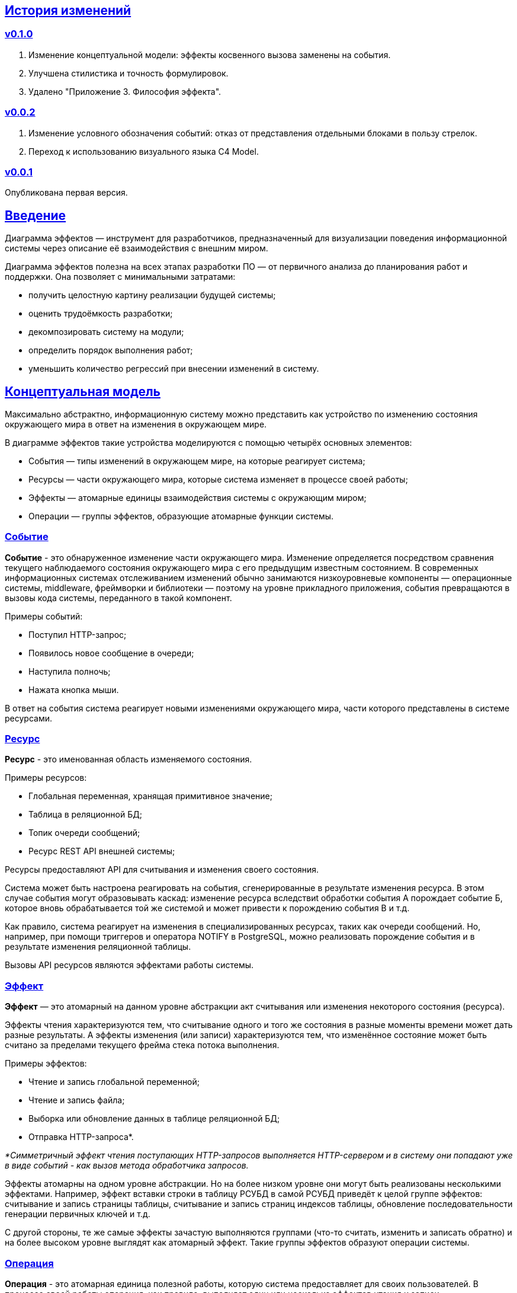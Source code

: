 :rouge-theme: github
:icons: font
:sectlinks:

== История изменений

=== v0.1.0

. Изменение концептуальной модели: эффекты косвенного вызова заменены на события.
. Улучшена стилистика и точность формулировок.
. Удалено "Приложение 3. Философия эффекта".

=== v0.0.2

. Изменение условного обозначения событий: отказ от представления отдельными блоками в пользу стрелок.
. Переход к использованию визуального языка C4 Model.

=== v0.0.1

Опубликована первая версия.

== Введение

Диаграмма эффектов — инструмент для разработчиков, предназначенный для визуализации поведения информационной системы через описание её взаимодействия с внешним миром.

Диаграмма эффектов полезна на всех этапах разработки ПО — от первичного анализа до планирования работ и поддержки. Она позволяет с минимальными затратами:

* получить целостную картину реализации будущей системы;
* оценить трудоёмкость разработки;
* декомпозировать систему на модули;
* определить порядок выполнения работ;
* уменьшить количество регрессий при внесении изменений в систему.

== Концептуальная модель

Максимально абстрактно, информационную систему можно представить как устройство по изменению состояния окружающего мира в ответ на изменения в окружающем мире.

В диаграмме эффектов такие устройства моделируются с помощью четырёх основных элементов:

* События — типы изменений в окружающем мире, на которые реагирует система;
* Ресурсы — части окружающего мира, которые система изменяет в процессе своей работы;
* Эффекты — атомарные единицы взаимодействия системы с окружающим миром;
* Операции — группы эффектов, образующие атомарные функции системы.

=== Событие

*Событие* - это обнаруженное изменение части окружающего мира.
Изменение определяется посредством сравнения текущего наблюдаемого состояния окружающего мира с его предыдущим известным состоянием.
В современных информационных системах отслеживанием изменений обычно занимаются низкоуровневые компоненты — операционные системы, middleware, фреймворки и библиотеки — поэтому на уровне прикладного приложения, события превращаются в вызовы кода системы, переданного в такой компонент.

Примеры событий:

* Поступил HTTP-запрос;
* Появилось новое сообщение в очереди;
* Наступила полночь;
* Нажата кнопка мыши.

В ответ на события система реагирует новыми изменениями окружающего мира, части которого представлены в системе ресурсами.

=== Ресурс

*Ресурс* - это именованная область изменяемого состояния.

Примеры ресурсов:

* Глобальная переменная, хранящая примитивное значение;
* Таблица в реляционной БД;
* Топик очереди сообщений;
* Ресурс REST API внешней системы;

Ресурсы предоставляют API для считывания и изменения своего состояния.

Система может быть настроена реагировать на события, сгенерированные в результате изменения ресурса.
В этом случае события могут образовывать каскад: изменение ресурса вследствиt обработки события А порождает событие Б, которое вновь обрабатывается той же системой и может привести к порождению события В и т.д.

Как правило, система реагирует на изменения в специализированных ресурсах, таких как очереди сообщений.
Но, например, при помощи триггеров и оператора NOTIFY в PostgreSQL, можно реализовать порождение события и в результате изменения реляционной таблицы.

Вызовы API ресурсов являются эффектами работы системы.

=== Эффект

*Эффект* — это атомарный на данном уровне абстракции акт считывания или изменения некоторого состояния (ресурса).

Эффекты чтения характеризуются тем, что считывание одного и того же состояния в разные моменты времени может дать разные результаты.
А эффекты изменения (или записи) характеризуются тем, что изменённое состояние может быть считано за пределами текущего фрейма стека потока выполнения.

Примеры эффектов:

* Чтение и запись глобальной переменной;
* Чтение и запись файла;
* Выборка или обновление данных в таблице реляционной БД;
* Отправка HTTP-запроса*.

_*Симметричный эффект чтения поступающих HTTP-запросов выполняется HTTP-сервером и в систему они попадают уже в виде событий - как вызов метода обработчика запросов._

Эффекты атомарны на одном уровне абстракции.
Но на более низком уровне они могут быть реализованы несколькими эффектами.
Например, эффект вставки строки в таблицу РСУБД в самой РСУБД приведёт к целой группе эффектов: считывание и запись страницы таблицы, считывание и запись страниц индексов таблицы, обновление последовательности генерации первичных ключей и т.д.

С другой стороны, те же самые эффекты зачастую выполняются группами (что-то считать, изменить и записать обратно) и на более высоком уровне выглядят как атомарный эффект.
Такие группы эффектов образуют операции системы.

=== Операция

*Операция* - это атомарная единица полезной работы, которую система предоставляет для своих пользователей.
В процессе своей работы операция, как правило, выполняет один или несколько эффектов чтения и записи.

Система реагирует на события именно посредством операций и может реагировать несколькими операциями в ответ на одно событие или, наоборот, реагировать одной и той же операцией, в ответ на разные события.

== Применение

Диаграмма эффектов даёт чёткое представление об операциях системы, необходимое на всех этапах жизненного цикла разработки.

. На этапе *поддержки и развития* диаграмма позволяет описать текущее наблюдаемое поведение системы и спрогнозировать, как оно поменяется после внесения изменений в систему. Благодаря этому можно заметить нежелательные изменения и, таким образом, избежать регрессий.

. На этапе *анализа требований* к системе диаграмма эффектов помогает переформулировать требования в абстракциях будущей программы.

. На этапе *оценки* диаграмма позволяет точнее определить состав работ (на основе списка операций) и трудоёмкость (на основе списка событий, требуемых эффектов и целевых ресурсов).

. На этапе *проектирования системы* операции и ресурсы диаграммы становятся ключевыми блоками, правильная декомпозиция которых поможет создать основу для системы с низкой сцепленностью.

. На этапе *реализации* взаимосвязь операций через ресурсы помогает определить порядок выполнения работ и те работы, которые могут быть выполнены параллельно.

== Нотация

В основе визуального языка диаграммы эффектов лежит язык https://c4model.com/[модели C4].
Это позволяет встраивать диаграмму эффектов в модель C4 на четвёртом уровне — в качестве диаграммы кода.

Нотация диаграммы эффектов бывает двух типов — краткая и полная.

=== Краткая нотация

В краткой нотации используются 4 элемента, которые составляют ядро диаграммы эффектов:

* операции;
* ресурсы;
* эффекты;
* события, генерируемые системой.

=== Полная нотация

В полной нотации добавляются элементы:

* события, генерируемые внешними системами;
* описания операций и ресурсов в формате модели C4;
* границы контейнера из C4;
* внешние системы, базы данных и компоненты из C4;
* примечания.

Расширять состав диаграммы можно постепенно, добавляя только те элементы, которые помогают в решении текущей задачи.

=== Критерии выбора нотации

*Краткая нотация* подойдёт, если:

* требуется быстро разбить систему на модули;
* необходимо спланировать модификацию сложной или незнакомой операции;
* диаграмму будет использовать только автор в течение непродолжительного времени и повторное возвращение к ней не планируется.

*Полная нотация* рекомендуется, если:

* нужно оценить проект для работы за фиксированную цену и минимизировать вероятность потери существенных деталей;
* планируется опубликовать диаграмму или использовать её через длительный срок после создания.

=== Пример диаграммы эффектов

Оба вида нотации рассматриваются на примере визуализации части системы, отвечающей за регистрацию и аутентификацию пользователей.
После успешной регистрации пользователям отправляется приветственное письмо.

Диаграмма эффектов с использованием краткой нотации:

image::short-notation-example.svg[link={imagesdir}/short-notation-example.svg]

Диаграмма эффектов с использованием полной нотации:

image::full-notation-example.svg[link={imagesdir}/full-notation-example.svg]

=== Элементы диаграммы эффектов

==== Операции

Операции обозначаются прямоугольником с именем операции:

image::operation.svg[]

==== Ресурсы

Ресурсы обозначаются прямоугольником с именем ресурса и цветом, отличным от цвета операции:

image::resource.svg[]

==== Эффекты

*Эффект модификации ресурса* обозначается утолщённой линией красного цвета со стрелкой от операции к ресурсу и сопровождается кратким описанием эффекта:

image::operation-resource-rw.svg[]

*Эффект чтения ресурса* обозначается обычной линией синего цвета со стрелкой от ресурса к операции и сопровождается кратким описанием считываемых данных:

image::operation-resource-ro.svg[]

==== События

*События* обозначаются обычной линией с кругом в начале и стрелкой на конце.
Стрелка направлена от внешней системы или ресурса-источника к операции и сопровождается описанием в формате C4.

В промежуточной версии диаграммы элемент внешней системы можно опустить:

image::event-operation.svg[]

==== Описания

Для блоков операций и ресурсов можно указать тип, способ реализации и описание:

image::descriptions.svg[]

==== Границы контейнера и внешние системы

Элементы, обозначающие границы системы и внешние системы, полностью соответствуют нотации C4:

* границы системы обозначаются прямоугольником с указанием имени контейнера, для контура прямоугольника используется светло-серая прерывистая линия;
* управляемые внешние системы и базы данных обозначаются прямоугольником и символом «База данных»;
* неуправляемые внешние системы и компоненты обозначаются прямоугольниками светло-серого цвета;
* неуправляемые базы данных обозначаются светло-серым символом «База данных».

==== Связь внешних систем с другими элементами диаграммы

Внешние системы связываются с *операциями* посредством *событий*:

image::event-sources.svg[]

*Ресурсы* связываются с внешними системами посредством *стрелок с описанием*:

image::resource-impls.svg[]

==== Связь ресурсов со сторонними компонентами

*Ресурс* может быть связан со сторонним компонентом, работающим в том же процессе.

image::resource-component.svg[]

==== Примечания

На диаграмму можно помещать заметки и примечания.
Рекомендуемое обозначение *примечаний* — «лист» с загнутым углом, связанный прерывистой линией с комментируемым элементом, но можно использовать и обозначения из других нотаций.

image::note.svg[]

== Приложение 1. Инструментарий

Диаграмма эффектов основана на визуальном языке модели C4, поэтому для её построения можно использовать https://c4model.com/#Tooling[любой инструмент с поддержкой C4].

== Приложение 2. Реализация концептуальной модели в коде

Все элементы, описанные в концептуальной модели, транслируются непосредственно в код: события и операции — в методы, ресурсы — в классы, эффекты — в вызовы методов.

*Операции* всегда транслируются в методы классов слоя сервисов приложения, т.е. в методы, определяющие публичный интерфейс системы.
При реализации этих методов желательно сохранить наглядность связи операций и эффектов, представленную на диаграмме: методы должны содержать в себе столько же вызовов методов классов-ресурсов, сколько стрелок у соответствующей операции на диаграмме.

*Ресурсы* превращаются в структуру данных и коллекцию методов работы с ней.
Это могут быть классы Spring Data агрегата и репозитория, классы события и интерфейса ApplicationEventPublisher (или обёртки вокруг него), классы REST API модели и клиента и т.п.

В контексте бэкендов информационных систем самыми распространёнными видами ресурсов являются:

* любые постоянные коллекции данных — таблицы в реляционной СУБД, коллекции в документной СУБД и т.д.;
* REST API внешних сервисов;
* любые очереди сообщений и шины событий;
* изменяемые структуры данных, доступные через глобальные переменные.

*События* превращаются в методы, передаваемые фреймворку для последующего вызова.
Например, метод класса контроллера (RestController в Spring), слушателя (EventListener в Swing), реализация Runnable для таймера и т.д.

В контексте бэкендов информационных систем самыми распространёнными видами событий являются:

* получение запроса по сети (@RestController + @*Mapping в случае разработки на Spring).
  Сейчас популярностью пользуется протокол запросов в REST-стиле, но SOAP, gRPC, CORBA и т.п. также попадают в эту категорию;
* появление сообщения в очереди (@JmsListener);
* доменное событие или событие приложения (@EventListener);
* наступление определённого момента времени (@Scheduled). Два основных типа таких событий:
** наступление заранее известного момента времени (например, полночь вторника);
** истечение определённого времени с момента в прошлом (например, истечение суток с момента создания предыдущего бэкапа).
